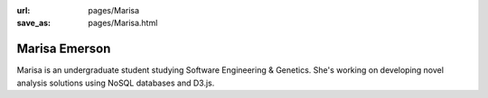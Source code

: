 :url: pages/Marisa
:save_as: pages/Marisa.html

Marisa Emerson
==============

Marisa is an undergraduate student studying Software Engineering & Genetics. 
She's working on developing novel analysis solutions using NoSQL databases and 
D3.js.
